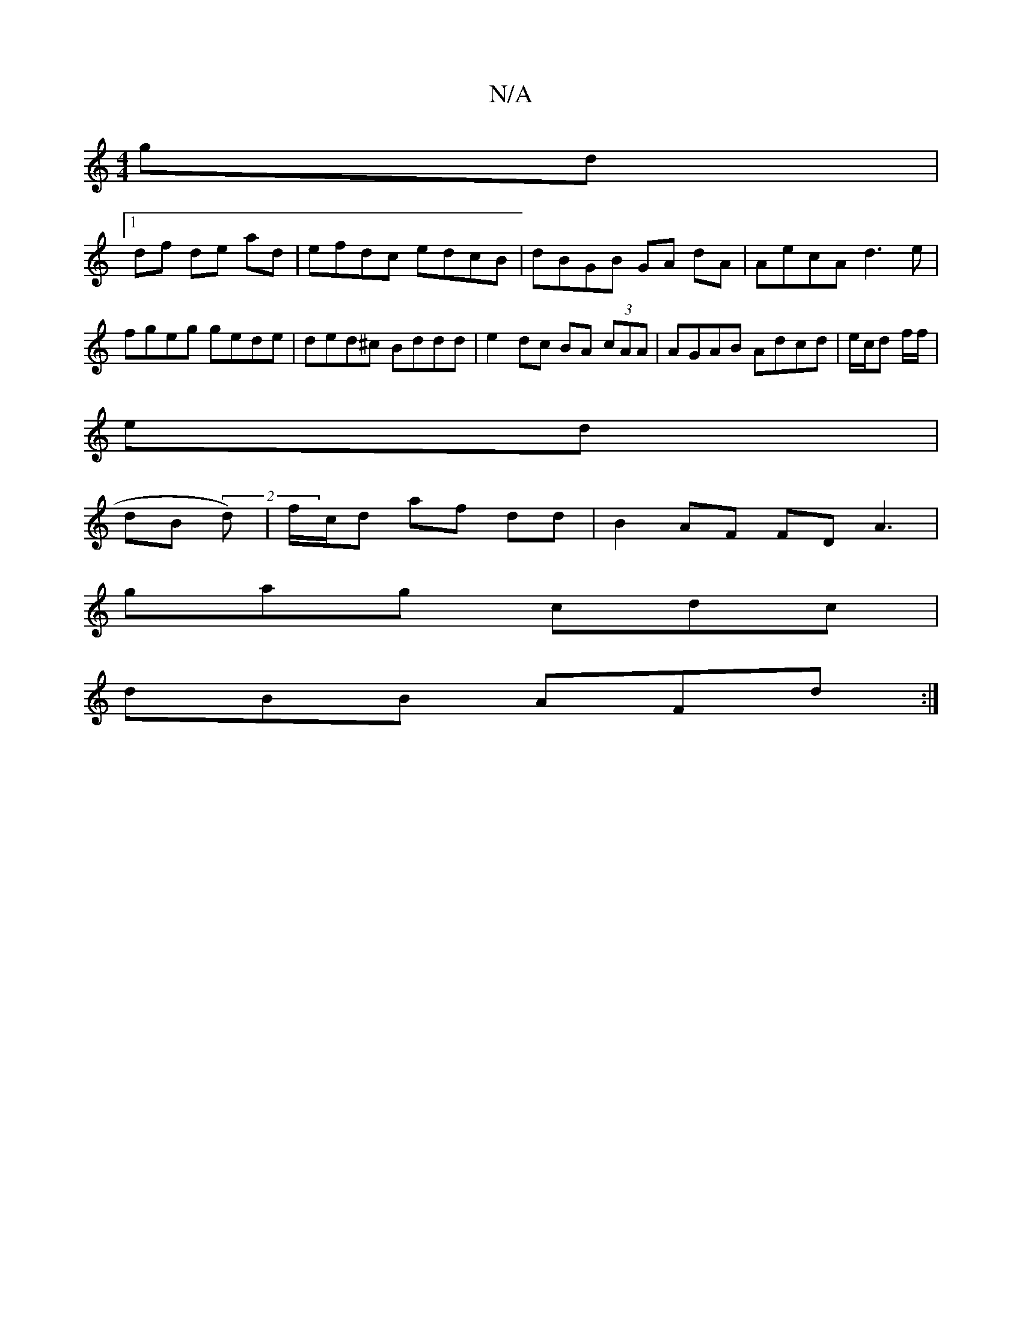 X:1
T:N/A
M:4/4
R:N/A
K:Cmajor
gd|
[1 df de ad|efdc edcB|dBGB GA dA | AecA d3e|fgeg gede| ded^c Bddd|e2 dc BA (3cAA|AGAB Adcd|e/c/d f/f/|
ed|
dB (2d)|f/c/d af dd |B2 AF FDA3|
gag cdc|
dBB AFd:|

A/A/c/B/ AG|BG BA | "D"F2 DGB |
edd 
